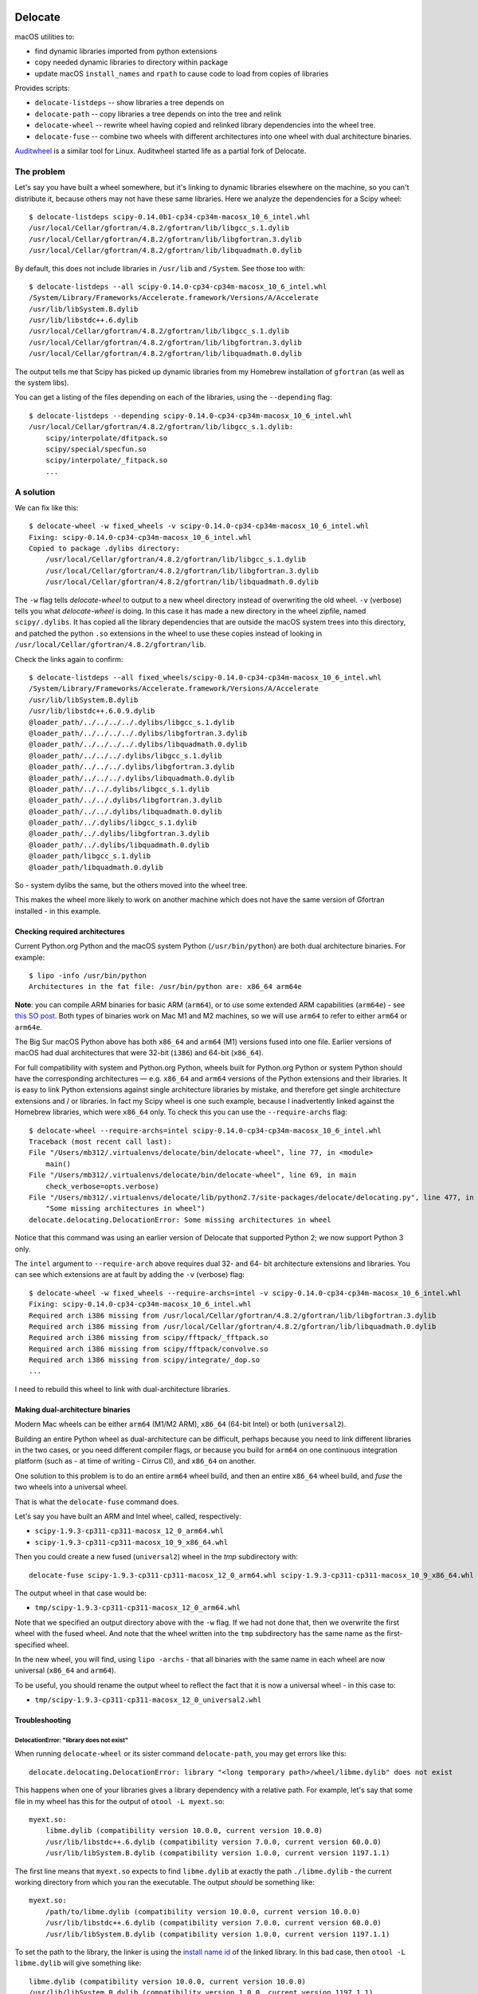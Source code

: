 .. image:: https://img.shields.io/pypi/v/delocate
    :target: https://pypi.org/project/delocate/
.. image:: https://codecov.io/gh/matthew-brett/delocate/branch/master/graph/badge.svg?token=wvAWRBK5Di
    :target: https://codecov.io/gh/matthew-brett/delocate

########
Delocate
########

macOS utilities to:

* find dynamic libraries imported from python extensions
* copy needed dynamic libraries to directory within package
* update macOS ``install_names`` and ``rpath`` to cause code to load from copies
  of libraries

Provides scripts:

* ``delocate-listdeps`` -- show libraries a tree depends on
* ``delocate-path`` -- copy libraries a tree depends on into the tree and relink
* ``delocate-wheel`` -- rewrite wheel having copied and relinked library
  dependencies into the wheel tree.
* ``delocate-fuse`` -- combine two wheels with different architectures into one
  wheel with dual architecture binaries.

`Auditwheel <https://github.com/pypa/auditwheel>`_ is a similar tool for Linux.
Auditwheel started life as a partial fork of Delocate.

***********
The problem
***********

Let's say you have built a wheel somewhere, but it's linking to dynamic
libraries elsewhere on the machine, so you can't distribute it, because others
may not have these same libraries.  Here we analyze the dependencies for
a Scipy wheel::

    $ delocate-listdeps scipy-0.14.0b1-cp34-cp34m-macosx_10_6_intel.whl
    /usr/local/Cellar/gfortran/4.8.2/gfortran/lib/libgcc_s.1.dylib
    /usr/local/Cellar/gfortran/4.8.2/gfortran/lib/libgfortran.3.dylib
    /usr/local/Cellar/gfortran/4.8.2/gfortran/lib/libquadmath.0.dylib

By default, this does not include libraries in ``/usr/lib`` and ``/System``.
See those too with::

    $ delocate-listdeps --all scipy-0.14.0-cp34-cp34m-macosx_10_6_intel.whl
    /System/Library/Frameworks/Accelerate.framework/Versions/A/Accelerate
    /usr/lib/libSystem.B.dylib
    /usr/lib/libstdc++.6.dylib
    /usr/local/Cellar/gfortran/4.8.2/gfortran/lib/libgcc_s.1.dylib
    /usr/local/Cellar/gfortran/4.8.2/gfortran/lib/libgfortran.3.dylib
    /usr/local/Cellar/gfortran/4.8.2/gfortran/lib/libquadmath.0.dylib

The output tells me that Scipy has picked up dynamic libraries from my
Homebrew installation of ``gfortran`` (as well as the system libs).

You can get a listing of the files depending on each of the libraries,
using the ``--depending`` flag::

    $ delocate-listdeps --depending scipy-0.14.0-cp34-cp34m-macosx_10_6_intel.whl
    /usr/local/Cellar/gfortran/4.8.2/gfortran/lib/libgcc_s.1.dylib:
        scipy/interpolate/dfitpack.so
        scipy/special/specfun.so
        scipy/interpolate/_fitpack.so
        ...

**********
A solution
**********

We can fix like this::

    $ delocate-wheel -w fixed_wheels -v scipy-0.14.0-cp34-cp34m-macosx_10_6_intel.whl
    Fixing: scipy-0.14.0-cp34-cp34m-macosx_10_6_intel.whl
    Copied to package .dylibs directory:
        /usr/local/Cellar/gfortran/4.8.2/gfortran/lib/libgcc_s.1.dylib
        /usr/local/Cellar/gfortran/4.8.2/gfortran/lib/libgfortran.3.dylib
        /usr/local/Cellar/gfortran/4.8.2/gfortran/lib/libquadmath.0.dylib

The ``-w`` flag tells `delocate-wheel` to output to a new wheel directory
instead of overwriting the old wheel.  ``-v`` (verbose) tells you what
`delocate-wheel` is doing.  In this case it has made a new directory in the
wheel zipfile, named ``scipy/.dylibs``. It has copied all the library
dependencies that are outside the macOS system trees into this directory, and
patched the python ``.so`` extensions in the wheel to use these copies instead
of looking in ``/usr/local/Cellar/gfortran/4.8.2/gfortran/lib``.

Check the links again to confirm::

    $ delocate-listdeps --all fixed_wheels/scipy-0.14.0-cp34-cp34m-macosx_10_6_intel.whl
    /System/Library/Frameworks/Accelerate.framework/Versions/A/Accelerate
    /usr/lib/libSystem.B.dylib
    /usr/lib/libstdc++.6.0.9.dylib
    @loader_path/../../../../.dylibs/libgcc_s.1.dylib
    @loader_path/../../../../.dylibs/libgfortran.3.dylib
    @loader_path/../../../../.dylibs/libquadmath.0.dylib
    @loader_path/../../../.dylibs/libgcc_s.1.dylib
    @loader_path/../../../.dylibs/libgfortran.3.dylib
    @loader_path/../../../.dylibs/libquadmath.0.dylib
    @loader_path/../../.dylibs/libgcc_s.1.dylib
    @loader_path/../../.dylibs/libgfortran.3.dylib
    @loader_path/../../.dylibs/libquadmath.0.dylib
    @loader_path/../.dylibs/libgcc_s.1.dylib
    @loader_path/../.dylibs/libgfortran.3.dylib
    @loader_path/../.dylibs/libquadmath.0.dylib
    @loader_path/libgcc_s.1.dylib
    @loader_path/libquadmath.0.dylib

So - system dylibs the same, but the others moved into the wheel tree.

This makes the wheel more likely to work on another machine which does not have
the same version of Gfortran installed - in this example.

Checking required architectures
===============================

Current Python.org Python and the macOS system Python (``/usr/bin/python``)
are both dual architecture binaries.  For example::

    $ lipo -info /usr/bin/python
    Architectures in the fat file: /usr/bin/python are: x86_64 arm64e

**Note**: you can compile ARM binaries for basic ARM (``arm64``), or to use
some extended ARM capabilities (``arm64e``) - see `this SO post
<https://stackoverflow.com/questions/52624308/xcode-arm64-vs-arm64e>`_.  Both
types of binaries work on Mac M1 and M2 machines, so we will use ``arm64`` to
refer to either ``arm64`` or ``arm64e``.

The Big Sur macOS Python above has both ``x86_64`` and ``arm64`` (M1) versions
fused into one file.  Earlier versions of macOS had dual architectures that
were 32-bit (``i386``) and 64-bit (``x86_64``).

For full compatibility with system and Python.org Python, wheels built for
Python.org Python or system Python should have the corresponding architectures
— e.g. ``x86_64`` and ``arm64`` versions of the Python extensions and their
libraries.  It is easy to link Python extensions against single architecture
libraries by mistake, and therefore get single architecture extensions and /
or libraries. In fact my Scipy wheel is one such example, because I
inadvertently linked against the Homebrew libraries, which were ``x86_64``
only. To check this you can use the ``--require-archs`` flag::

    $ delocate-wheel --require-archs=intel scipy-0.14.0-cp34-cp34m-macosx_10_6_intel.whl
    Traceback (most recent call last):
    File "/Users/mb312/.virtualenvs/delocate/bin/delocate-wheel", line 77, in <module>
        main()
    File "/Users/mb312/.virtualenvs/delocate/bin/delocate-wheel", line 69, in main
        check_verbose=opts.verbose)
    File "/Users/mb312/.virtualenvs/delocate/lib/python2.7/site-packages/delocate/delocating.py", line 477, in delocate_wheel
        "Some missing architectures in wheel")
    delocate.delocating.DelocationError: Some missing architectures in wheel

Notice that this command was using an earlier version of Delocate that
supported Python 2; we now support Python 3 only.

The ``intel`` argument to ``--require-arch`` above requires dual 32- and 64-
bit architecture extensions and libraries. You can see which extensions are at
fault by adding the ``-v`` (verbose) flag::

    $ delocate-wheel -w fixed_wheels --require-archs=intel -v scipy-0.14.0-cp34-cp34m-macosx_10_6_intel.whl
    Fixing: scipy-0.14.0-cp34-cp34m-macosx_10_6_intel.whl
    Required arch i386 missing from /usr/local/Cellar/gfortran/4.8.2/gfortran/lib/libgfortran.3.dylib
    Required arch i386 missing from /usr/local/Cellar/gfortran/4.8.2/gfortran/lib/libquadmath.0.dylib
    Required arch i386 missing from scipy/fftpack/_fftpack.so
    Required arch i386 missing from scipy/fftpack/convolve.so
    Required arch i386 missing from scipy/integrate/_dop.so
    ...

I need to rebuild this wheel to link with dual-architecture libraries.

Making dual-architecture binaries
=================================

Modern Mac wheels can be either ``arm64`` (M1/M2 ARM), ``x86_64`` (64-bit
Intel) or both (``universal2``).

Building an entire Python wheel as dual-architecture can be difficult, perhaps
because you need to link different libraries in the two cases, or you need
different compiler flags, or because you build for ``arm64`` on one continuous
integration platform (such as - at time of writing - Cirrus CI), and ``x86_64``
on another.

One solution to this problem is to do an entire ``arm64`` wheel build, and then
an entire ``x86_64`` wheel build, and *fuse* the two wheels into a universal
wheel.

That is what the ``delocate-fuse`` command does.

Let's say you have built an ARM and Intel wheel, called, respectively:

* ``scipy-1.9.3-cp311-cp311-macosx_12_0_arm64.whl``
* ``scipy-1.9.3-cp311-cp311-macosx_10_9_x86_64.whl``

Then you could create a new fused (``universal2``) wheel in the `tmp`
subdirectory with::

    delocate-fuse scipy-1.9.3-cp311-cp311-macosx_12_0_arm64.whl scipy-1.9.3-cp311-cp311-macosx_10_9_x86_64.whl -w tmp

The output wheel in that case would be:

* ``tmp/scipy-1.9.3-cp311-cp311-macosx_12_0_arm64.whl``

Note that we specified an output directory above with the ``-w`` flag.  If we
had not done that, then we overwrite the first wheel with the fused wheel.  And
note that the wheel written into the ``tmp`` subdirectory has the same name as
the first-specified wheel.

In the new wheel, you will find, using ``lipo -archs`` - that all binaries with
the same name in each wheel are now universal (``x86_64`` and ``arm64``).

To be useful, you should rename the output wheel to reflect the fact that it is
now a universal wheel - in this case to:

* ``tmp/scipy-1.9.3-cp311-cp311-macosx_12_0_universal2.whl``

Troubleshooting
===============

DelocationError: "library does not exist"
-----------------------------------------

When running ``delocate-wheel`` or its sister command ``delocate-path``, you
may get errors like this::

    delocate.delocating.DelocationError: library "<long temporary path>/wheel/libme.dylib" does not exist

This happens when one of your libraries gives a library dependency with a
relative path.  For example, let's say that some file in my wheel has this for
the output of ``otool -L myext.so``::

    myext.so:
        libme.dylib (compatibility version 10.0.0, current version 10.0.0)
        /usr/lib/libstdc++.6.dylib (compatibility version 7.0.0, current version 60.0.0)
        /usr/lib/libSystem.B.dylib (compatibility version 1.0.0, current version 1197.1.1)

The first line means that ``myext.so`` expects to find ``libme.dylib`` at
exactly the path ``./libme.dylib`` - the current working directory from which
you ran the executable.  The output *should* be something like::

    myext.so:
        /path/to/libme.dylib (compatibility version 10.0.0, current version 10.0.0)
        /usr/lib/libstdc++.6.dylib (compatibility version 7.0.0, current version 60.0.0)
        /usr/lib/libSystem.B.dylib (compatibility version 1.0.0, current version 1197.1.1)

To set the path to the library, the linker is using the `install name id`_ of
the linked library.  In this bad case, then ``otool -L libme.dylib`` will give
something like::

    libme.dylib (compatibility version 10.0.0, current version 10.0.0)
    /usr/lib/libSystem.B.dylib (compatibility version 1.0.0, current version 1197.1.1)

where the first line is the `install name id`_ that the linker picked up when
linking ``myext.so`` to ``libme.dylib``.  Your job is to fix the build process
so that ``libme.dylib`` has install name id ``/path/to/libme.dylib``.
This is not a problem specific to Delocate; you will need to do this to
make sure that ``myext.so`` can load ``libme.dylib`` without ``libme.dylib``
being in the current working directory.  For ``CMAKE`` builds you may want to
check out CMAKE_INSTALL_NAME_DIR_.

****
Code
****

See https://github.com/matthew-brett/delocate

Released under the BSD two-clause license - see the file ``LICENSE`` in the
source distribution.

`travis-ci <https://travis-ci.org/matthew-brett/delocate>`_ kindly tests the
code automatically under Python 3.6 through 3.9.

The latest released version is at https://pypi.python.org/pypi/delocate

*******
Support
*******

Please put up issues on the `Delocate issue tracker
<https://github.com/matthew-brett/delocate/issues>`_.

.. _install name id:
   http://matthew-brett.github.io/docosx/mac_runtime_link.html#the-install-name
.. _CMAKE_INSTALL_NAME_DIR:
   http://www.cmake.org/cmake/help/v3.0/variable/CMAKE_INSTALL_NAME_DIR.html
